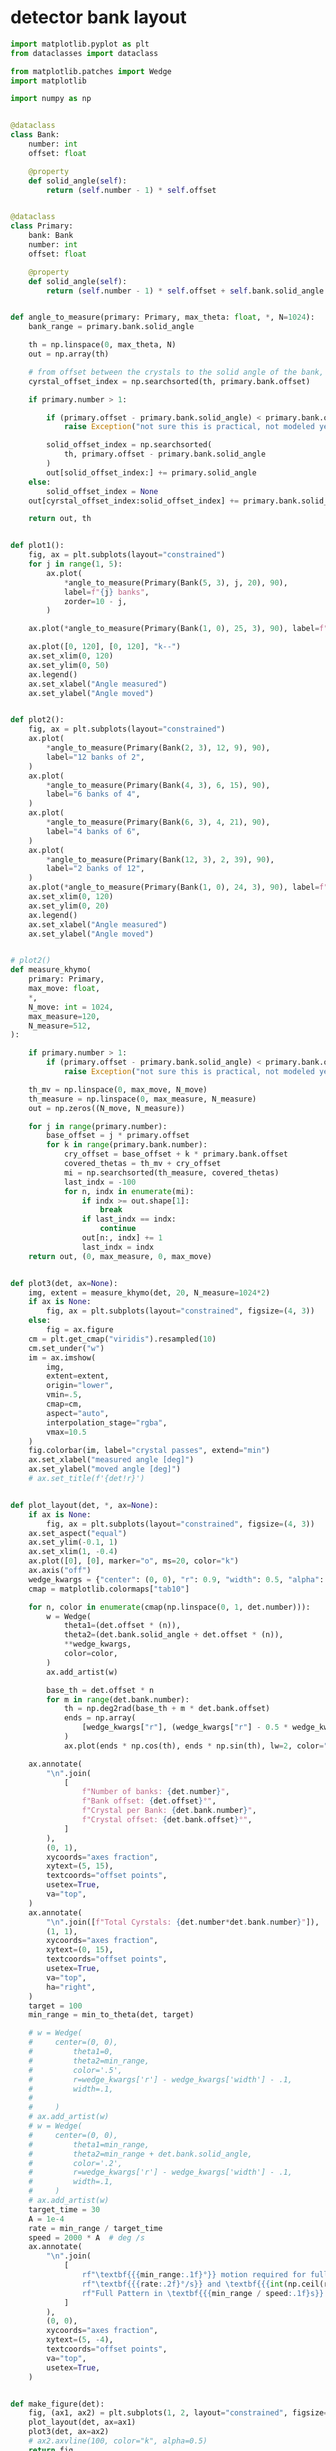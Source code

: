 * detector bank layout
#+begin_src python
  import matplotlib.pyplot as plt
  from dataclasses import dataclass

  from matplotlib.patches import Wedge
  import matplotlib

  import numpy as np


  @dataclass
  class Bank:
      number: int
      offset: float

      @property
      def solid_angle(self):
          return (self.number - 1) * self.offset


  @dataclass
  class Primary:
      bank: Bank
      number: int
      offset: float

      @property
      def solid_angle(self):
          return (self.number - 1) * self.offset + self.bank.solid_angle


  def angle_to_measure(primary: Primary, max_theta: float, *, N=1024):
      bank_range = primary.bank.solid_angle

      th = np.linspace(0, max_theta, N)
      out = np.array(th)

      # from offset between the crystals to the solid angle of the bank, only have to move the offset
      cyrstal_offset_index = np.searchsorted(th, primary.bank.offset)

      if primary.number > 1:

          if (primary.offset - primary.bank.solid_angle) < primary.bank.offset:
              raise Exception("not sure this is practical, not modeled yet")

          solid_offset_index = np.searchsorted(
              th, primary.offset - primary.bank.solid_angle
          )
          out[solid_offset_index:] += primary.solid_angle
      else:
          solid_offset_index = None
      out[cyrstal_offset_index:solid_offset_index] += primary.bank.solid_angle

      return out, th


  def plot1():
      fig, ax = plt.subplots(layout="constrained")
      for j in range(1, 5):
          ax.plot(
              ,*angle_to_measure(Primary(Bank(5, 3), j, 20), 90),
              label=f"{j} banks",
              zorder=10 - j,
          )

      ax.plot(*angle_to_measure(Primary(Bank(1, 0), 25, 3), 90), label=f"25 spokes")

      ax.plot([0, 120], [0, 120], "k--")
      ax.set_xlim(0, 120)
      ax.set_ylim(0, 50)
      ax.legend()
      ax.set_xlabel("Angle measured")
      ax.set_ylabel("Angle moved")


  def plot2():
      fig, ax = plt.subplots(layout="constrained")
      ax.plot(
          ,*angle_to_measure(Primary(Bank(2, 3), 12, 9), 90),
          label="12 banks of 2",
      )
      ax.plot(
          ,*angle_to_measure(Primary(Bank(4, 3), 6, 15), 90),
          label="6 banks of 4",
      )
      ax.plot(
          ,*angle_to_measure(Primary(Bank(6, 3), 4, 21), 90),
          label="4 banks of 6",
      )
      ax.plot(
          ,*angle_to_measure(Primary(Bank(12, 3), 2, 39), 90),
          label="2 banks of 12",
      )
      ax.plot(*angle_to_measure(Primary(Bank(1, 0), 24, 3), 90), label=f"24 spokes")
      ax.set_xlim(0, 120)
      ax.set_ylim(0, 20)
      ax.legend()
      ax.set_xlabel("Angle measured")
      ax.set_ylabel("Angle moved")


  # plot2()
  def measure_khymo(
      primary: Primary,
      max_move: float,
      ,*,
      N_move: int = 1024,
      max_measure=120,
      N_measure=512,
  ):

      if primary.number > 1:
          if (primary.offset - primary.bank.solid_angle) < primary.bank.offset:
              raise Exception("not sure this is practical, not modeled yet")

      th_mv = np.linspace(0, max_move, N_move)
      th_measure = np.linspace(0, max_measure, N_measure)
      out = np.zeros((N_move, N_measure))

      for j in range(primary.number):
          base_offset = j * primary.offset
          for k in range(primary.bank.number):
              cry_offset = base_offset + k * primary.bank.offset
              covered_thetas = th_mv + cry_offset
              mi = np.searchsorted(th_measure, covered_thetas)
              last_indx = -100
              for n, indx in enumerate(mi):
                  if indx >= out.shape[1]:
                      break
                  if last_indx == indx:
                      continue
                  out[n:, indx] += 1
                  last_indx = indx
      return out, (0, max_measure, 0, max_move)


  def plot3(det, ax=None):
      img, extent = measure_khymo(det, 20, N_measure=1024*2)
      if ax is None:
          fig, ax = plt.subplots(layout="constrained", figsize=(4, 3))
      else:
          fig = ax.figure
      cm = plt.get_cmap("viridis").resampled(10)
      cm.set_under("w")
      im = ax.imshow(
          img,
          extent=extent,
          origin="lower",
          vmin=.5,
          cmap=cm,
          aspect="auto",
          interpolation_stage="rgba",
          vmax=10.5
      )
      fig.colorbar(im, label="crystal passes", extend="min")
      ax.set_xlabel("measured angle [deg]")
      ax.set_ylabel("moved angle [deg]")
      # ax.set_title(f'{det!r}')


  def plot_layout(det, *, ax=None):
      if ax is None:
          fig, ax = plt.subplots(layout="constrained", figsize=(4, 3))
      ax.set_aspect("equal")
      ax.set_ylim(-0.1, 1)
      ax.set_xlim(1, -0.4)
      ax.plot([0], [0], marker="o", ms=20, color="k")
      ax.axis("off")
      wedge_kwargs = {"center": (0, 0), "r": 0.9, "width": 0.5, "alpha": 0.5}
      cmap = matplotlib.colormaps["tab10"]

      for n, color in enumerate(cmap(np.linspace(0, 1, det.number))):
          w = Wedge(
              theta1=(det.offset * (n)),
              theta2=(det.bank.solid_angle + det.offset * (n)),
              ,**wedge_kwargs,
              color=color,
          )
          ax.add_artist(w)

          base_th = det.offset * n
          for m in range(det.bank.number):
              th = np.deg2rad(base_th + m * det.bank.offset)
              ends = np.array(
                  [wedge_kwargs["r"], (wedge_kwargs["r"] - 0.5 * wedge_kwargs["width"])]
              )
              ax.plot(ends * np.cos(th), ends * np.sin(th), lw=2, color="k")

      ax.annotate(
          "\n".join(
              [
                  f"Number of banks: {det.number}",
                  f"Bank offset: {det.offset}°",
                  f"Crystal per Bank: {det.bank.number}",
                  f"Crystal offset: {det.bank.offset}°",
              ]
          ),
          (0, 1),
          xycoords="axes fraction",
          xytext=(5, 15),
          textcoords="offset points",
          usetex=True,
          va="top",
      )
      ax.annotate(
          "\n".join([f"Total Cyrstals: {det.number*det.bank.number}"]),
          (1, 1),
          xycoords="axes fraction",
          xytext=(0, 15),
          textcoords="offset points",
          usetex=True,
          va="top",
          ha="right",
      )
      target = 100
      min_range = min_to_theta(det, target)

      # w = Wedge(
      #     center=(0, 0),
      #         theta1=0,
      #         theta2=min_range,
      #         color='.5',
      #         r=wedge_kwargs['r'] - wedge_kwargs['width'] - .1,
      #         width=.1,
      #
      #     )
      # ax.add_artist(w)
      # w = Wedge(
      #     center=(0, 0),
      #         theta1=min_range,
      #         theta2=min_range + det.bank.solid_angle,
      #         color='.2',
      #         r=wedge_kwargs['r'] - wedge_kwargs['width'] - .1,
      #         width=.1,
      #     )
      # ax.add_artist(w)
      target_time = 30
      A = 1e-4
      rate = min_range / target_time
      speed = 2000 * A  # deg /s
      ax.annotate(
          "\n".join(
              [
                  rf"\textbf{{{min_range:.1f}°}} motion required for full pattern [{target}°]",
                  rf"\textbf{{{rate:.2f}°/s}} and \textbf{{{int(np.ceil(rate/A)):d} fps}} for full pattern in {target_time}s",
                  rf"Full Pattern in \textbf{{{min_range / speed:.1f}s}} [{speed}°/s]",
              ]
          ),
          (0, 0),
          xycoords="axes fraction",
          xytext=(5, -4),
          textcoords="offset points",
          va="top",
          usetex=True,
      )


  def make_figure(det):
      fig, (ax1, ax2) = plt.subplots(1, 2, layout="constrained", figsize=(7, 3.6))
      plot_layout(det, ax=ax1)
      plot3(det, ax=ax2)
      # ax2.axvline(100, color="k", alpha=0.5)
      return fig


  def min_to_theta(det, target):
      out, th = angle_to_measure(det, 150, N=1024 * 4)
      return th[np.searchsorted(out, target)]


  make_figure(Primary(Bank(4, 2), 7, 14.5)).savefig("/tmp/seven_bank.png", dpi=300)
  make_figure(Primary(Bank(13, 2), 3, 33)).savefig("/tmp/three_bank.png", dpi=300)
  make_figure(Primary(Bank(13, 2), 1, 0)).savefig("/tmp/single_bank.png", dpi=300)
  make_figure(Primary(Bank(34, 3), 1, 0)).savefig("/tmp/bicyle_wheel.png", dpi=300)


  plt.show()
#+end_src

